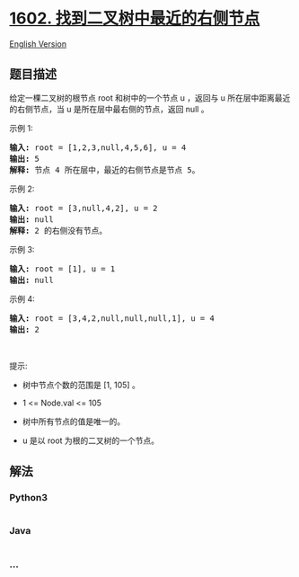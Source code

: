 * [[https://leetcode-cn.com/problems/find-nearest-right-node-in-binary-tree][1602.
找到二叉树中最近的右侧节点]]
  :PROPERTIES:
  :CUSTOM_ID: 找到二叉树中最近的右侧节点
  :END:
[[./solution/1600-1699/1602.Find Nearest Right Node in Binary Tree/README_EN.org][English
Version]]

** 题目描述
   :PROPERTIES:
   :CUSTOM_ID: 题目描述
   :END:

#+begin_html
  <!-- 这里写题目描述 -->
#+end_html

#+begin_html
  <p>
#+end_html

给定一棵二叉树的根节点 root 和树中的一个节点 u ，返回与 u 所在层中距离最近的右侧节点，当 u 是所在层中最右侧的节点，返回 null 。

#+begin_html
  </p>
#+end_html

#+begin_html
  <p>
#+end_html

示例 1:

#+begin_html
  </p>
#+end_html

#+begin_html
  <p>
#+end_html

#+begin_html
  </p>
#+end_html

#+begin_html
  <pre><strong>输入:</strong> root = [1,2,3,null,4,5,6], u = 4
  <strong>输出:</strong> 5
  <strong>解释: </strong>节点 4 所在层中，最近的右侧节点是节点 5。
  </pre>
#+end_html

#+begin_html
  <p>
#+end_html

示例 2:

#+begin_html
  </p>
#+end_html

#+begin_html
  <p>
#+end_html

#+begin_html
  </p>
#+end_html

#+begin_html
  <pre><strong>输入:</strong> root = [3,null,4,2], u = 2
  <strong>输出:</strong> null
  <strong>解释: </strong>2 的右侧没有节点。
  </pre>
#+end_html

#+begin_html
  <p>
#+end_html

示例 3:

#+begin_html
  </p>
#+end_html

#+begin_html
  <pre><strong>输入:</strong> root = [1], u = 1
  <strong>输出:</strong> null
  </pre>
#+end_html

#+begin_html
  <p>
#+end_html

示例 4:

#+begin_html
  </p>
#+end_html

#+begin_html
  <pre><strong>输入:</strong> root = [3,4,2,null,null,null,1], u = 4
  <strong>输出:</strong> 2
  </pre>
#+end_html

#+begin_html
  <p>
#+end_html

 

#+begin_html
  </p>
#+end_html

#+begin_html
  <p>
#+end_html

提示:

#+begin_html
  </p>
#+end_html

#+begin_html
  <ul>
#+end_html

#+begin_html
  <li>
#+end_html

树中节点个数的范围是 [1, 105] 。

#+begin_html
  </li>
#+end_html

#+begin_html
  <li>
#+end_html

1 <= Node.val <= 105

#+begin_html
  </li>
#+end_html

#+begin_html
  <li>
#+end_html

树中所有节点的值是唯一的。

#+begin_html
  </li>
#+end_html

#+begin_html
  <li>
#+end_html

u 是以 root 为根的二叉树的一个节点。

#+begin_html
  </li>
#+end_html

#+begin_html
  </ul>
#+end_html

** 解法
   :PROPERTIES:
   :CUSTOM_ID: 解法
   :END:

#+begin_html
  <!-- 这里可写通用的实现逻辑 -->
#+end_html

#+begin_html
  <!-- tabs:start -->
#+end_html

*** *Python3*
    :PROPERTIES:
    :CUSTOM_ID: python3
    :END:

#+begin_html
  <!-- 这里可写当前语言的特殊实现逻辑 -->
#+end_html

#+begin_src python
#+end_src

*** *Java*
    :PROPERTIES:
    :CUSTOM_ID: java
    :END:

#+begin_html
  <!-- 这里可写当前语言的特殊实现逻辑 -->
#+end_html

#+begin_src java
#+end_src

*** *...*
    :PROPERTIES:
    :CUSTOM_ID: section
    :END:
#+begin_example
#+end_example

#+begin_html
  <!-- tabs:end -->
#+end_html
